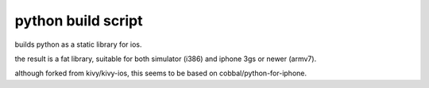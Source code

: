 python build script
===================

builds python as a static library for ios.

the result is a fat library, suitable for both simulator (i386) and iphone 3gs or newer (armv7).

although forked from kivy/kivy-ios, this seems to be based on cobbal/python-for-iphone.
